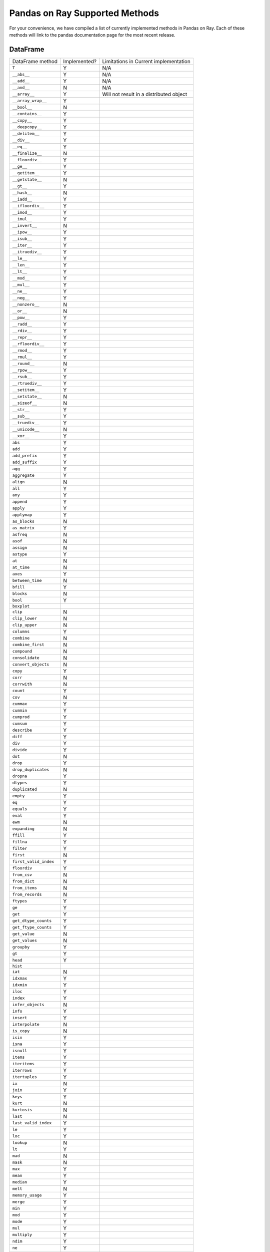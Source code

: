 Pandas on Ray Supported Methods
===============================

For your convenience, we have compiled a list of currently implemented methods
in Pandas on Ray. Each of these methods will link to the pandas documentation
page for the most recent release.

DataFrame
---------

+---------------------------+--------------------+----------------------------------------------------+
| DataFrame method          | Implemented?       | Limitations in Current implementation              |
+---------------------------+--------------------+----------------------------------------------------+
| ``T``                     | Y                  | N/A                                                |
+---------------------------+--------------------+----------------------------------------------------+
| ``__abs__``               | Y                  | N/A                                                |
+---------------------------+--------------------+----------------------------------------------------+
| ``__add__``               | Y                  | N/A                                                |
+---------------------------+--------------------+----------------------------------------------------+
| ``__and__``               | N                  | N/A                                                |
+---------------------------+--------------------+----------------------------------------------------+
| ``__array__``             | Y                  | Will not result in a distributed object            |
+---------------------------+--------------------+----------------------------------------------------+
| ``__array_wrap__``        | Y                  |                                                    |
+---------------------------+--------------------+----------------------------------------------------+
| ``__bool__``              | N                  |                                                    |
+---------------------------+--------------------+----------------------------------------------------+
| ``__contains__``          | Y                  |                                                    |
+---------------------------+--------------------+----------------------------------------------------+
| ``__copy__``              | Y                  |                                                    |
+---------------------------+--------------------+----------------------------------------------------+
| ``__deepcopy__``          | Y                  |                                                    |
+---------------------------+--------------------+----------------------------------------------------+
| ``__delitem__``           | Y                  |                                                    |
+---------------------------+--------------------+----------------------------------------------------+
| ``__div__``               | Y                  |                                                    |
+---------------------------+--------------------+----------------------------------------------------+
| ``__eq__``                | Y                  |                                                    |
+---------------------------+--------------------+----------------------------------------------------+
| ``__finalize__``          | N                  |                                                    |
+---------------------------+--------------------+----------------------------------------------------+
| ``__floordiv__``          | Y                  |                                                    |
+---------------------------+--------------------+----------------------------------------------------+
| ``__ge__``                | Y                  |                                                    |
+---------------------------+--------------------+----------------------------------------------------+
| ``__getitem__``           | Y                  |                                                    |
+---------------------------+--------------------+----------------------------------------------------+
| ``__getstate__``          | N                  |                                                    |
+---------------------------+--------------------+----------------------------------------------------+
| ``__gt__``                | Y                  |                                                    |
+---------------------------+--------------------+----------------------------------------------------+
| ``__hash__``              | N                  |                                                    |
+---------------------------+--------------------+----------------------------------------------------+
| ``__iadd__``              | Y                  |                                                    |
+---------------------------+--------------------+----------------------------------------------------+
| ``__ifloordiv__``         | Y                  |                                                    |
+---------------------------+--------------------+----------------------------------------------------+
| ``__imod__``              | Y                  |                                                    |
+---------------------------+--------------------+----------------------------------------------------+
| ``__imul__``              | Y                  |                                                    |
+---------------------------+--------------------+----------------------------------------------------+
| ``__invert__``            | N                  |                                                    |
+---------------------------+--------------------+----------------------------------------------------+
| ``__ipow__``              | Y                  |                                                    |
+---------------------------+--------------------+----------------------------------------------------+
| ``__isub__``              | Y                  |                                                    |
+---------------------------+--------------------+----------------------------------------------------+
| ``__iter__``              | Y                  |                                                    |
+---------------------------+--------------------+----------------------------------------------------+
| ``__itruediv__``          | Y                  |                                                    |
+---------------------------+--------------------+----------------------------------------------------+
| ``__le__``                | Y                  |                                                    |
+---------------------------+--------------------+----------------------------------------------------+
| ``__len__``               | Y                  |                                                    |
+---------------------------+--------------------+----------------------------------------------------+
| ``__lt__``                | Y                  |                                                    |
+---------------------------+--------------------+----------------------------------------------------+
| ``__mod__``               | Y                  |                                                    |
+---------------------------+--------------------+----------------------------------------------------+
| ``__mul__``               | Y                  |                                                    |
+---------------------------+--------------------+----------------------------------------------------+
| ``__ne__``                | Y                  |                                                    |
+---------------------------+--------------------+----------------------------------------------------+
| ``__neg__``               | Y                  |                                                    |
+---------------------------+--------------------+----------------------------------------------------+
| ``__nonzero__``           | N                  |                                                    |
+---------------------------+--------------------+----------------------------------------------------+
| ``__or__``                | N                  |                                                    |
+---------------------------+--------------------+----------------------------------------------------+
| ``__pow__``               | Y                  |                                                    |
+---------------------------+--------------------+----------------------------------------------------+
| ``__radd__``              | Y                  |                                                    |
+---------------------------+--------------------+----------------------------------------------------+
| ``__rdiv__``              | Y                  |                                                    |
+---------------------------+--------------------+----------------------------------------------------+
| ``__repr__``              | Y                  |                                                    |
+---------------------------+--------------------+----------------------------------------------------+
| ``__rfloordiv__``         | Y                  |                                                    |
+---------------------------+--------------------+----------------------------------------------------+
| ``__rmod__``              | Y                  |                                                    |
+---------------------------+--------------------+----------------------------------------------------+
| ``__rmul__``              | Y                  |                                                    |
+---------------------------+--------------------+----------------------------------------------------+
| ``__round__``             | N                  |                                                    |
+---------------------------+--------------------+----------------------------------------------------+
| ``__rpow__``              | Y                  |                                                    |
+---------------------------+--------------------+----------------------------------------------------+
| ``__rsub__``              | Y                  |                                                    |
+---------------------------+--------------------+----------------------------------------------------+
| ``__rtruediv__``          | Y                  |                                                    |
+---------------------------+--------------------+----------------------------------------------------+
| ``__setitem__``           | Y                  |                                                    |
+---------------------------+--------------------+----------------------------------------------------+
| ``__setstate__``          | N                  |                                                    |
+---------------------------+--------------------+----------------------------------------------------+
| ``__sizeof__``            | N                  |                                                    |
+---------------------------+--------------------+----------------------------------------------------+
| ``__str__``               | Y                  |                                                    |
+---------------------------+--------------------+----------------------------------------------------+
| ``__sub__``               | Y                  |                                                    |
+---------------------------+--------------------+----------------------------------------------------+
| ``__truediv__``           | Y                  |                                                    |
+---------------------------+--------------------+----------------------------------------------------+
| ``__unicode__``           | N                  |                                                    |
+---------------------------+--------------------+----------------------------------------------------+
| ``__xor__``               | Y                  |                                                    |
+---------------------------+--------------------+----------------------------------------------------+
| ``abs``                   | Y                  |                                                    |
+---------------------------+--------------------+----------------------------------------------------+
| ``add``                   | Y                  |                                                    |
+---------------------------+--------------------+----------------------------------------------------+
| ``add_prefix``            | Y                  |                                                    |
+---------------------------+--------------------+----------------------------------------------------+
| ``add_suffix``            | Y                  |                                                    |
+---------------------------+--------------------+----------------------------------------------------+
| ``agg``                   | Y                  |                                                    |
+---------------------------+--------------------+----------------------------------------------------+
| ``aggregate``             | Y                  |                                                    |
+---------------------------+--------------------+----------------------------------------------------+
| ``align``                 | N                  |                                                    |
+---------------------------+--------------------+----------------------------------------------------+
| ``all``                   | Y                  |                                                    |
+---------------------------+--------------------+----------------------------------------------------+
| ``any``                   | Y                  |                                                    |
+---------------------------+--------------------+----------------------------------------------------+
| ``append``                | Y                  |                                                    |
+---------------------------+--------------------+----------------------------------------------------+
| ``apply``                 | Y                  |                                                    |
+---------------------------+--------------------+----------------------------------------------------+
| ``applymap``              | Y                  |                                                    |
+---------------------------+--------------------+----------------------------------------------------+
| ``as_blocks``             | N                  |                                                    |
+---------------------------+--------------------+----------------------------------------------------+
| ``as_matrix``             | Y                  |                                                    |
+---------------------------+--------------------+----------------------------------------------------+
| ``asfreq``                | N                  |                                                    |
+---------------------------+--------------------+----------------------------------------------------+
| ``asof``                  | N                  |                                                    |
+---------------------------+--------------------+----------------------------------------------------+
| ``assign``                | N                  |                                                    |
+---------------------------+--------------------+----------------------------------------------------+
| ``astype``                | Y                  |                                                    |
+---------------------------+--------------------+----------------------------------------------------+
| ``at``                    | N                  |                                                    |
+---------------------------+--------------------+----------------------------------------------------+
| ``at_time``               | N                  |                                                    |
+---------------------------+--------------------+----------------------------------------------------+
| ``axes``                  | Y                  |                                                    |
+---------------------------+--------------------+----------------------------------------------------+
| ``between_time``          | N                  |                                                    |
+---------------------------+--------------------+----------------------------------------------------+
| ``bfill``                 | Y                  |                                                    |
+---------------------------+--------------------+----------------------------------------------------+
| ``blocks``                | N                  |                                                    |
+---------------------------+--------------------+----------------------------------------------------+
| ``bool``                  | Y                  |                                                    |
+---------------------------+--------------------+----------------------------------------------------+
| ``boxplot``               |                    |                                                    |
+---------------------------+--------------------+----------------------------------------------------+
| ``clip``                  | N                  |                                                    |
+---------------------------+--------------------+----------------------------------------------------+
| ``clip_lower``            | N                  |                                                    |
+---------------------------+--------------------+----------------------------------------------------+
| ``clip_upper``            | N                  |                                                    |
+---------------------------+--------------------+----------------------------------------------------+
| ``columns``               | Y                  |                                                    |
+---------------------------+--------------------+----------------------------------------------------+
| ``combine``               | N                  |                                                    |
+---------------------------+--------------------+----------------------------------------------------+
| ``combine_first``         | N                  |                                                    |
+---------------------------+--------------------+----------------------------------------------------+
| ``compound``              | N                  |                                                    |
+---------------------------+--------------------+----------------------------------------------------+
| ``consolidate``           | N                  |                                                    |
+---------------------------+--------------------+----------------------------------------------------+
| ``convert_objects``       | N                  |                                                    |
+---------------------------+--------------------+----------------------------------------------------+
| ``copy``                  | Y                  |                                                    |
+---------------------------+--------------------+----------------------------------------------------+
| ``corr``                  | N                  |                                                    |
+---------------------------+--------------------+----------------------------------------------------+
| ``corrwith``              | N                  |                                                    |
+---------------------------+--------------------+----------------------------------------------------+
| ``count``                 | Y                  |                                                    |
+---------------------------+--------------------+----------------------------------------------------+
| ``cov``                   | N                  |                                                    |
+---------------------------+--------------------+----------------------------------------------------+
| ``cummax``                | Y                  |                                                    |
+---------------------------+--------------------+----------------------------------------------------+
| ``cummin``                | Y                  |                                                    |
+---------------------------+--------------------+----------------------------------------------------+
| ``cumprod``               | Y                  |                                                    |
+---------------------------+--------------------+----------------------------------------------------+
| ``cumsum``                | Y                  |                                                    |
+---------------------------+--------------------+----------------------------------------------------+
| ``describe``              | Y                  |                                                    |
+---------------------------+--------------------+----------------------------------------------------+
| ``diff``                  | Y                  |                                                    |
+---------------------------+--------------------+----------------------------------------------------+
| ``div``                   | Y                  |                                                    |
+---------------------------+--------------------+----------------------------------------------------+
| ``divide``                | Y                  |                                                    |
+---------------------------+--------------------+----------------------------------------------------+
| ``dot``                   | N                  |                                                    |
+---------------------------+--------------------+----------------------------------------------------+
| ``drop``                  | Y                  |                                                    |
+---------------------------+--------------------+----------------------------------------------------+
| ``drop_duplicates``       | N                  |                                                    |
+---------------------------+--------------------+----------------------------------------------------+
| ``dropna``                | Y                  |                                                    |
+---------------------------+--------------------+----------------------------------------------------+
| ``dtypes``                | Y                  |                                                    |
+---------------------------+--------------------+----------------------------------------------------+
| ``duplicated``            | N                  |                                                    |
+---------------------------+--------------------+----------------------------------------------------+
| ``empty``                 | Y                  |                                                    |
+---------------------------+--------------------+----------------------------------------------------+
| ``eq``                    | Y                  |                                                    |
+---------------------------+--------------------+----------------------------------------------------+
| ``equals``                | Y                  |                                                    |
+---------------------------+--------------------+----------------------------------------------------+
| ``eval``                  | Y                  |                                                    |
+---------------------------+--------------------+----------------------------------------------------+
| ``ewm``                   | N                  |                                                    |
+---------------------------+--------------------+----------------------------------------------------+
| ``expanding``             | N                  |                                                    |
+---------------------------+--------------------+----------------------------------------------------+
| ``ffill``                 | Y                  |                                                    |
+---------------------------+--------------------+----------------------------------------------------+
| ``fillna``                | Y                  |                                                    |
+---------------------------+--------------------+----------------------------------------------------+
| ``filter``                | Y                  |                                                    |
+---------------------------+--------------------+----------------------------------------------------+
| ``first``                 | N                  |                                                    |
+---------------------------+--------------------+----------------------------------------------------+
| ``first_valid_index``     | Y                  |                                                    |
+---------------------------+--------------------+----------------------------------------------------+
| ``floordiv``              | Y                  |                                                    |
+---------------------------+--------------------+----------------------------------------------------+
| ``from_csv``              | N                  |                                                    |
+---------------------------+--------------------+----------------------------------------------------+
| ``from_dict``             | N                  |                                                    |
+---------------------------+--------------------+----------------------------------------------------+
| ``from_items``            | N                  |                                                    |
+---------------------------+--------------------+----------------------------------------------------+
| ``from_records``          | N                  |                                                    |
+---------------------------+--------------------+----------------------------------------------------+
| ``ftypes``                | Y                  |                                                    |
+---------------------------+--------------------+----------------------------------------------------+
| ``ge``                    | Y                  |                                                    |
+---------------------------+--------------------+----------------------------------------------------+
| ``get``                   | Y                  |                                                    |
+---------------------------+--------------------+----------------------------------------------------+
| ``get_dtype_counts``      | Y                  |                                                    |
+---------------------------+--------------------+----------------------------------------------------+
| ``get_ftype_counts``      | Y                  |                                                    |
+---------------------------+--------------------+----------------------------------------------------+
| ``get_value``             | N                  |                                                    |
+---------------------------+--------------------+----------------------------------------------------+
| ``get_values``            | N                  |                                                    |
+---------------------------+--------------------+----------------------------------------------------+
| ``groupby``               | Y                  |                                                    |
+---------------------------+--------------------+----------------------------------------------------+
| ``gt``                    | Y                  |                                                    |
+---------------------------+--------------------+----------------------------------------------------+
| ``head``                  | Y                  |                                                    |
+---------------------------+--------------------+----------------------------------------------------+
| ``hist``                  |                    |                                                    |
+---------------------------+--------------------+----------------------------------------------------+
| ``iat``                   | N                  |                                                    |
+---------------------------+--------------------+----------------------------------------------------+
| ``idxmax``                | Y                  |                                                    |
+---------------------------+--------------------+----------------------------------------------------+
| ``idxmin``                | Y                  |                                                    |
+---------------------------+--------------------+----------------------------------------------------+
| ``iloc``                  | Y                  |                                                    |
+---------------------------+--------------------+----------------------------------------------------+
| ``index``                 | Y                  |                                                    |
+---------------------------+--------------------+----------------------------------------------------+
| ``infer_objects``         | N                  |                                                    |
+---------------------------+--------------------+----------------------------------------------------+
| ``info``                  | Y                  |                                                    |
+---------------------------+--------------------+----------------------------------------------------+
| ``insert``                | Y                  |                                                    |
+---------------------------+--------------------+----------------------------------------------------+
| ``interpolate``           | N                  |                                                    |
+---------------------------+--------------------+----------------------------------------------------+
| ``is_copy``               | N                  |                                                    |
+---------------------------+--------------------+----------------------------------------------------+
| ``isin``                  | Y                  |                                                    |
+---------------------------+--------------------+----------------------------------------------------+
| ``isna``                  | Y                  |                                                    |
+---------------------------+--------------------+----------------------------------------------------+
| ``isnull``                | Y                  |                                                    |
+---------------------------+--------------------+----------------------------------------------------+
| ``items``                 | Y                  |                                                    |
+---------------------------+--------------------+----------------------------------------------------+
| ``iteritems``             | Y                  |                                                    |
+---------------------------+--------------------+----------------------------------------------------+
| ``iterrows``              | Y                  |                                                    |
+---------------------------+--------------------+----------------------------------------------------+
| ``itertuples``            | Y                  |                                                    |
+---------------------------+--------------------+----------------------------------------------------+
| ``ix``                    | N                  |                                                    |
+---------------------------+--------------------+----------------------------------------------------+
| ``join``                  | Y                  |                                                    |
+---------------------------+--------------------+----------------------------------------------------+
| ``keys``                  | Y                  |                                                    |
+---------------------------+--------------------+----------------------------------------------------+
| ``kurt``                  | N                  |                                                    |
+---------------------------+--------------------+----------------------------------------------------+
| ``kurtosis``              | N                  |                                                    |
+---------------------------+--------------------+----------------------------------------------------+
| ``last``                  | N                  |                                                    |
+---------------------------+--------------------+----------------------------------------------------+
| ``last_valid_index``      | Y                  |                                                    |
+---------------------------+--------------------+----------------------------------------------------+
| ``le``                    | Y                  |                                                    |
+---------------------------+--------------------+----------------------------------------------------+
| ``loc``                   | Y                  |                                                    |
+---------------------------+--------------------+----------------------------------------------------+
| ``lookup``                | N                  |                                                    |
+---------------------------+--------------------+----------------------------------------------------+
| ``lt``                    | Y                  |                                                    |
+---------------------------+--------------------+----------------------------------------------------+
| ``mad``                   | N                  |                                                    |
+---------------------------+--------------------+----------------------------------------------------+
| ``mask``                  | N                  |                                                    |
+---------------------------+--------------------+----------------------------------------------------+
| ``max``                   | Y                  |                                                    |
+---------------------------+--------------------+----------------------------------------------------+
| ``mean``                  | Y                  |                                                    |
+---------------------------+--------------------+----------------------------------------------------+
| ``median``                | Y                  |                                                    |
+---------------------------+--------------------+----------------------------------------------------+
| ``melt``                  | N                  |                                                    |
+---------------------------+--------------------+----------------------------------------------------+
| ``memory_usage``          | Y                  |                                                    |
+---------------------------+--------------------+----------------------------------------------------+
| ``merge``                 | Y                  |                                                    |
+---------------------------+--------------------+----------------------------------------------------+
| ``min``                   | Y                  |                                                    |
+---------------------------+--------------------+----------------------------------------------------+
| ``mod``                   | Y                  |                                                    |
+---------------------------+--------------------+----------------------------------------------------+
| ``mode``                  | Y                  |                                                    |
+---------------------------+--------------------+----------------------------------------------------+
| ``mul``                   | Y                  |                                                    |
+---------------------------+--------------------+----------------------------------------------------+
| ``multiply``              | Y                  |                                                    |
+---------------------------+--------------------+----------------------------------------------------+
| ``ndim``                  | Y                  |                                                    |
+---------------------------+--------------------+----------------------------------------------------+
| ``ne``                    | Y                  |                                                    |
+---------------------------+--------------------+----------------------------------------------------+
| ``nlargest``              | N                  |                                                    |
+---------------------------+--------------------+----------------------------------------------------+
| ``notna``                 | Y                  |                                                    |
+---------------------------+--------------------+----------------------------------------------------+
| ``notnull``               | Y                  |                                                    |
+---------------------------+--------------------+----------------------------------------------------+
| ``nsmallest``             | N                  |                                                    |
+---------------------------+--------------------+----------------------------------------------------+
| ``nunique``               | Y                  |                                                    |
+---------------------------+--------------------+----------------------------------------------------+
| ``pct_change``            | N                  |                                                    |
+---------------------------+--------------------+----------------------------------------------------+
| ``pipe``                  | Y                  |                                                    |
+---------------------------+--------------------+----------------------------------------------------+
| ``pivot``                 | N                  |                                                    |
+---------------------------+--------------------+----------------------------------------------------+
| ``pivot_table``           | N                  |                                                    |
+---------------------------+--------------------+----------------------------------------------------+
| ``plot``                  |                    |                                                    |
+---------------------------+--------------------+----------------------------------------------------+
| ``pop``                   | Y                  |                                                    |
+---------------------------+--------------------+----------------------------------------------------+
| ``pow``                   | Y                  |                                                    |
+---------------------------+--------------------+----------------------------------------------------+
| ``prod``                  | Y                  |                                                    |
+---------------------------+--------------------+----------------------------------------------------+
| ``product``               | Y                  |                                                    |
+---------------------------+--------------------+----------------------------------------------------+
| ``quantile``              | Y                  |                                                    |
+---------------------------+--------------------+----------------------------------------------------+
| ``query``                 | Y                  |                                                    |
+---------------------------+--------------------+----------------------------------------------------+
| ``radd``                  | Y                  |                                                    |
+---------------------------+--------------------+----------------------------------------------------+
| ``rank``                  | Y                  |                                                    |
+---------------------------+--------------------+----------------------------------------------------+
| ``rdiv``                  | Y                  |                                                    |
+---------------------------+--------------------+----------------------------------------------------+
| ``reindex``               | Y                  |                                                    |
+---------------------------+--------------------+----------------------------------------------------+
| ``reindex_axis``          | N                  |                                                    |
+---------------------------+--------------------+----------------------------------------------------+
| ``reindex_like``          | N                  |                                                    |
+---------------------------+--------------------+----------------------------------------------------+
| ``rename``                | Y                  |                                                    |
+---------------------------+--------------------+----------------------------------------------------+
| ``rename_axis``           | Y                  |                                                    |
+---------------------------+--------------------+----------------------------------------------------+
| ``reorder_levels``        | N                  |                                                    |
+---------------------------+--------------------+----------------------------------------------------+
| ``replace``               | N                  |                                                    |
+---------------------------+--------------------+----------------------------------------------------+
| ``resample``              | N                  |                                                    |
+---------------------------+--------------------+----------------------------------------------------+
| ``reset_index``           | Y                  |                                                    |
+---------------------------+--------------------+----------------------------------------------------+
| ``rfloordiv``             | Y                  |                                                    |
+---------------------------+--------------------+----------------------------------------------------+
| ``rmod``                  | Y                  |                                                    |
+---------------------------+--------------------+----------------------------------------------------+
| ``rmul``                  | Y                  |                                                    |
+---------------------------+--------------------+----------------------------------------------------+
| ``rolling``               | N                  |                                                    |
+---------------------------+--------------------+----------------------------------------------------+
| ``round``                 | Y                  |                                                    |
+---------------------------+--------------------+----------------------------------------------------+
| ``rpow``                  | Y                  |                                                    |
+---------------------------+--------------------+----------------------------------------------------+
| ``rsub``                  | Y                  |                                                    |
+---------------------------+--------------------+----------------------------------------------------+
| ``rtruediv``              | Y                  |                                                    |
+---------------------------+--------------------+----------------------------------------------------+
| ``sample``                | Y                  |                                                    |
+---------------------------+--------------------+----------------------------------------------------+
| ``select``                | N                  |                                                    |
+---------------------------+--------------------+----------------------------------------------------+
| ``select_dtypes``         | Y                  |                                                    |
+---------------------------+--------------------+----------------------------------------------------+
| ``sem``                   | N                  |                                                    |
+---------------------------+--------------------+----------------------------------------------------+
| ``set_axis``              | Y                  |                                                    |
+---------------------------+--------------------+----------------------------------------------------+
| ``set_index``             | Y                  |                                                    |
+---------------------------+--------------------+----------------------------------------------------+
| ``set_value``             | N                  |                                                    |
+---------------------------+--------------------+----------------------------------------------------+
| ``shape``                 | Y                  |                                                    |
+---------------------------+--------------------+----------------------------------------------------+
| ``shift``                 | N                  |                                                    |
+---------------------------+--------------------+----------------------------------------------------+
| ``size``                  | Y                  |                                                    |
+---------------------------+--------------------+----------------------------------------------------+
| ``skew``                  | Y                  |                                                    |
+---------------------------+--------------------+----------------------------------------------------+
| ``slice_shift``           | N                  |                                                    |
+---------------------------+--------------------+----------------------------------------------------+
| ``sort_index``            | Y                  |                                                    |
+---------------------------+--------------------+----------------------------------------------------+
| ``sort_values``           | Y                  |                                                    |
+---------------------------+--------------------+----------------------------------------------------+
| ``sortlevel``             | N                  |                                                    |
+---------------------------+--------------------+----------------------------------------------------+
| ``squeeze``               | N                  |                                                    |
+---------------------------+--------------------+----------------------------------------------------+
| ``stack``                 | N                  |                                                    |
+---------------------------+--------------------+----------------------------------------------------+
| ``std``                   | Y                  |                                                    |
+---------------------------+--------------------+----------------------------------------------------+
| ``style``                 | N                  |                                                    |
+---------------------------+--------------------+----------------------------------------------------+
| ``sub``                   | Y                  |                                                    |
+---------------------------+--------------------+----------------------------------------------------+
| ``subtract``              | Y                  |                                                    |
+---------------------------+--------------------+----------------------------------------------------+
| ``sum``                   | Y                  |                                                    |
+---------------------------+--------------------+----------------------------------------------------+
| ``swapaxes``              | N                  |                                                    |
+---------------------------+--------------------+----------------------------------------------------+
| ``swaplevel``             | N                  |                                                    |
+---------------------------+--------------------+----------------------------------------------------+
| ``tail``                  | Y                  |                                                    |
+---------------------------+--------------------+----------------------------------------------------+
| ``take``                  | N                  |                                                    |
+---------------------------+--------------------+----------------------------------------------------+
| ``to_clipboard``          | N                  |                                                    |
+---------------------------+--------------------+----------------------------------------------------+
| ``to_csv``                | N                  |                                                    |
+---------------------------+--------------------+----------------------------------------------------+
| ``to_dense``              | N                  |                                                    |
+---------------------------+--------------------+----------------------------------------------------+
| ``to_dict``               | N                  |                                                    |
+---------------------------+--------------------+----------------------------------------------------+
| ``to_excel``              | N                  |                                                    |
+---------------------------+--------------------+----------------------------------------------------+
| ``to_feather``            | N                  |                                                    |
+---------------------------+--------------------+----------------------------------------------------+
| ``to_gbq``                | N                  |                                                    |
+---------------------------+--------------------+----------------------------------------------------+
| ``to_hdf``                | N                  |                                                    |
+---------------------------+--------------------+----------------------------------------------------+
| ``to_html``               | N                  |                                                    |
+---------------------------+--------------------+----------------------------------------------------+
| ``to_json``               | N                  |                                                    |
+---------------------------+--------------------+----------------------------------------------------+
| ``to_latex``              | N                  |                                                    |
+---------------------------+--------------------+----------------------------------------------------+
| ``to_msgpack``            | N                  |                                                    |
+---------------------------+--------------------+----------------------------------------------------+
| ``to_panel``              | N                  |                                                    |
+---------------------------+--------------------+----------------------------------------------------+
| ``to_parquet``            | N                  |                                                    |
+---------------------------+--------------------+----------------------------------------------------+
| ``to_period``             | N                  |                                                    |
+---------------------------+--------------------+----------------------------------------------------+
| ``to_pickle``             | N                  |                                                    |
+---------------------------+--------------------+----------------------------------------------------+
| ``to_records``            | N                  |                                                    |
+---------------------------+--------------------+----------------------------------------------------+
| ``to_sparse``             | N                  |                                                    |
+---------------------------+--------------------+----------------------------------------------------+
| ``to_sql``                | N                  |                                                    |
+---------------------------+--------------------+----------------------------------------------------+
| ``to_stata``              | N                  |                                                    |
+---------------------------+--------------------+----------------------------------------------------+
| ``to_string``             | N                  |                                                    |
+---------------------------+--------------------+----------------------------------------------------+
| ``to_timestamp``          | N                  |                                                    |
+---------------------------+--------------------+----------------------------------------------------+
| ``to_xarray``             | N                  |                                                    |
+---------------------------+--------------------+----------------------------------------------------+
| ``transform``             | Y                  |                                                    |
+---------------------------+--------------------+----------------------------------------------------+
| ``transpose``             | Y                  |                                                    |
+---------------------------+--------------------+----------------------------------------------------+
| ``truediv``               | Y                  |                                                    |
+---------------------------+--------------------+----------------------------------------------------+
| ``truncate``              | N                  |                                                    |
+---------------------------+--------------------+----------------------------------------------------+
| ``tshift``                | N                  |                                                    |
+---------------------------+--------------------+----------------------------------------------------+
| ``tz_convert``            | N                  |                                                    |
+---------------------------+--------------------+----------------------------------------------------+
| ``tz_localize``           | N                  |                                                    |
+---------------------------+--------------------+----------------------------------------------------+
| ``unstack``               | N                  |                                                    |
+---------------------------+--------------------+----------------------------------------------------+
| ``update``                | Y                  |                                                    |
+---------------------------+--------------------+----------------------------------------------------+
| ``values``                | Y                  |                                                    |
+---------------------------+--------------------+----------------------------------------------------+
| ``var``                   | Y                  |                                                    |
+---------------------------+--------------------+----------------------------------------------------+
| ``where``                 | Y                  |                                                    |
+---------------------------+--------------------+----------------------------------------------------+
| ``xs``                    | N                  |                                                    |
+---------------------------+--------------------+----------------------------------------------------+

